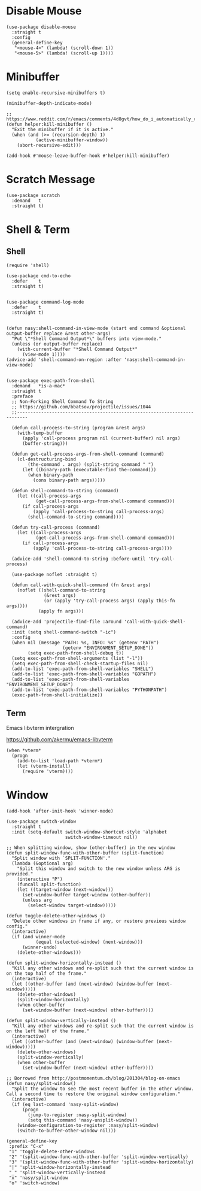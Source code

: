 * Disable Mouse

#+begin_src elisp :exports none
  ;;----------------------------------------------------------------------------
  ;; Disable Mouse
#+end_src

#+begin_src elisp
  (use-package disable-mouse
    :straight t
    :config
    (general-define-key
     "<mouse-4>" (lambda! (scroll-down 1))
     "<mouse-5>" (lambda! (scroll-up 1))))
#+end_src

* Minibuffer

#+begin_src elisp :exports none
  ;;----------------------------------------------------------------------------
  ;; Minibuffer
#+end_src

#+begin_src elisp
  (setq enable-recursive-minibuffers t)

  (minibuffer-depth-indicate-mode)

  ;; https://www.reddit.com/r/emacs/comments/4d8gvt/how_do_i_automatically_close_the_minibuffer_after/
  (defun helper:kill-minibuffer ()
    "Exit the minibuffer if it is active."
    (when (and (>= (recursion-depth) 1)
             (active-minibuffer-window))
      (abort-recursive-edit)))

  (add-hook #'mouse-leave-buffer-hook #'helper:kill-minibuffer)
#+end_src

* Scratch Message

#+begin_src elisp :exports none
  ;;----------------------------------------------------------------------------
  ;; Scratch Message
#+end_src

#+begin_src elisp
  (use-package scratch
    :demand   t
    :straight t)
#+end_src

* Shell & Term

#+begin_src elisp :exports none
  ;;----------------------------------------------------------------------------
  ;; Shell & Term
#+end_src

** Shell

#+begin_src elisp
  (require 'shell)

  (use-package cmd-to-echo
    :defer    t
    :straight t)


  (use-package command-log-mode
    :defer    t
    :straight t)


  (defun nasy:shell-command-in-view-mode (start end command &optional output-buffer replace &rest other-args)
    "Put \"*Shell Command Output*\" buffers into view-mode."
    (unless (or output-buffer replace)
      (with-current-buffer "*Shell Command Output*"
        (view-mode 1))))
  (advice-add 'shell-command-on-region :after 'nasy:shell-command-in-view-mode)


  (use-package exec-path-from-shell
    :demand   *is-a-mac*
    :straight t
    :preface
    ;; Non-Forking Shell Command To String
    ;; https://github.com/bbatsov/projectile/issues/1044
    ;;--------------------------------------------------------------------------

    (defun call-process-to-string (program &rest args)
      (with-temp-buffer
        (apply 'call-process program nil (current-buffer) nil args)
        (buffer-string)))

    (defun get-call-process-args-from-shell-command (command)
      (cl-destructuring-bind
          (the-command . args) (split-string command " ")
        (let ((binary-path (executable-find the-command)))
          (when binary-path
            (cons binary-path args)))))

    (defun shell-command-to-string (command)
      (let ((call-process-args
             (get-call-process-args-from-shell-command command)))
        (if call-process-args
            (apply 'call-process-to-string call-process-args)
          (shell-command-to-string command))))

    (defun try-call-process (command)
      (let ((call-process-args
             (get-call-process-args-from-shell-command command)))
        (if call-process-args
            (apply 'call-process-to-string call-process-args))))

    (advice-add 'shell-command-to-string :before-until 'try-call-process)

    (use-package noflet :straight t)

    (defun call-with-quick-shell-command (fn &rest args)
      (noflet ((shell-command-to-string
                (&rest args)
                (or (apply 'try-call-process args) (apply this-fn args))))
              (apply fn args)))

    (advice-add 'projectile-find-file :around 'call-with-quick-shell-command)
    :init (setq shell-command-switch "-ic")
    :config
    (when nil (message "PATH: %s, INFO: %s" (getenv "PATH")
                       (getenv "ENVIRONMENT_SETUP_DONE"))
          (setq exec-path-from-shell-debug t))
    (setq exec-path-from-shell-arguments (list "-l"))
    (setq exec-path-from-shell-check-startup-files nil)
    (add-to-list 'exec-path-from-shell-variables "SHELL")
    (add-to-list 'exec-path-from-shell-variables "GOPATH")
    (add-to-list 'exec-path-from-shell-variables "ENVIRONMENT_SETUP_DONE")
    (add-to-list 'exec-path-from-shell-variables "PYTHONPATH")
    (exec-path-from-shell-initialize))
#+end_src

** Term

#+begin_src elisp :exports none
  ;;----------------------------------------------------------------------------
  ;; Term
#+end_src

Emacs libvterm intergration

https://github.com/akermu/emacs-libvterm

#+begin_src elisp
  (when *vterm*
    (progn
      (add-to-list 'load-path *vterm*)
      (let (vterm-install)
        (require 'vterm))))
#+end_src

* Window

#+begin_src elisp :exports none
  ;;----------------------------------------------------------------------------
  ;; Window
#+end_src

#+begin_src elisp
  (add-hook 'after-init-hook 'winner-mode)

  (use-package switch-window
    :straight t
    :init (setq-default switch-window-shortcut-style 'alphabet
                        switch-window-timeout nil))

  ;; When splitting window, show (other-buffer) in the new window
  (defun split-window-func-with-other-buffer (split-function)
    "Split window with `SPLIT-FUNCTION'."
    (lambda (&optional arg)
      "Split this window and switch to the new window unless ARG is provided."
      (interactive "P")
      (funcall split-function)
      (let ((target-window (next-window)))
        (set-window-buffer target-window (other-buffer))
        (unless arg
          (select-window target-window)))))

  (defun toggle-delete-other-windows ()
    "Delete other windows in frame if any, or restore previous window config."
    (interactive)
    (if (and winner-mode
             (equal (selected-window) (next-window)))
        (winner-undo)
      (delete-other-windows)))

  (defun split-window-horizontally-instead ()
    "Kill any other windows and re-split such that the current window is on the top half of the frame."
    (interactive)
    (let ((other-buffer (and (next-window) (window-buffer (next-window)))))
      (delete-other-windows)
      (split-window-horizontally)
      (when other-buffer
        (set-window-buffer (next-window) other-buffer))))

  (defun split-window-vertically-instead ()
    "Kill any other windows and re-split such that the current window is on the left half of the frame."
    (interactive)
    (let ((other-buffer (and (next-window) (window-buffer (next-window)))))
      (delete-other-windows)
      (split-window-vertically)
      (when other-buffer
        (set-window-buffer (next-window) other-buffer))))

  ;; Borrowed from http://postmomentum.ch/blog/201304/blog-on-emacs
  (defun nasy/split-window()
    "Split the window to see the most recent buffer in the other window.
  Call a second time to restore the original window configuration."
    (interactive)
    (if (eq last-command 'nasy-split-window)
        (progn
          (jump-to-register :nasy-split-window)
          (setq this-command 'nasy-unsplit-window))
      (window-configuration-to-register :nasy/split-window)
      (switch-to-buffer-other-window nil)))

  (general-define-key
   :prefix "C-x"
   "1" 'toggle-delete-other-windows
   "2" '(split-window-func-with-other-buffer 'split-window-vertically)
   "3" '(split-window-func-with-other-buffer 'split-window-horizontally)
   "|" 'split-window-horizontally-instead
   "_" 'split-window-vertically-instead
   "x" 'nasy/split-window
   "o" 'switch-window)
#+end_src
